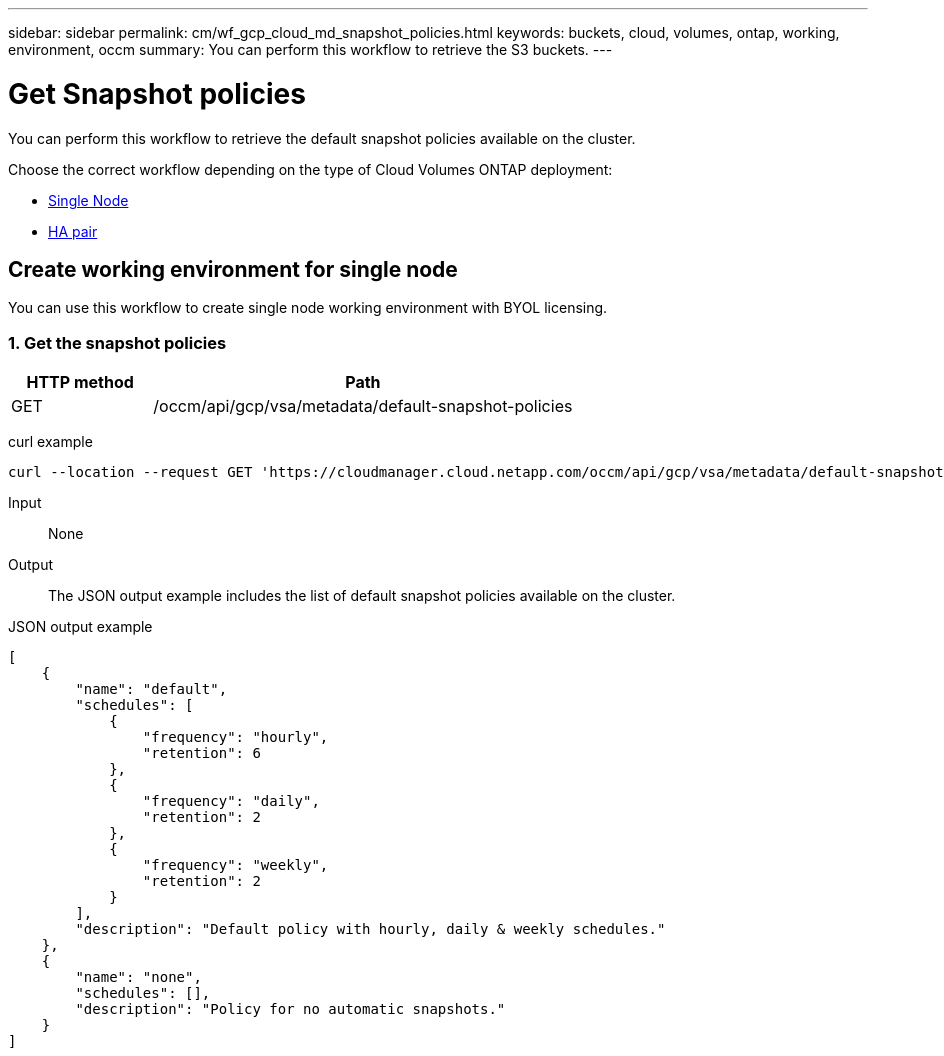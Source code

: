 ---
sidebar: sidebar
permalink: cm/wf_gcp_cloud_md_snapshot_policies.html
keywords: buckets, cloud, volumes, ontap, working, environment, occm
summary: You can perform this workflow to retrieve the S3 buckets.
---

= Get Snapshot policies
:hardbreaks:
:nofooter:
:icons: font
:linkattrs:
:imagesdir: ./media/

[.lead]
You can perform this workflow to retrieve the default snapshot policies available on the cluster.

Choose the correct workflow depending on the type of Cloud Volumes ONTAP deployment:

* <<Create working environment for single node, Single Node>>
* <<Create working environment for high availability pair, HA pair>>

== Create working environment for single node
You can use this workflow to create single node working environment with BYOL licensing.

=== 1. Get the snapshot policies

[cols="25,75"*,options="header"]
|===
|HTTP method
|Path
|GET
|/occm/api/gcp/vsa/metadata/default-snapshot-policies
|===

curl example::
[source,curl]
curl --location --request GET 'https://cloudmanager.cloud.netapp.com/occm/api/gcp/vsa/metadata/default-snapshot-policies' --header 'x-agent-id: <AGENT_ID>' --header 'Authorization: Bearer <ACCESS_TOKEN>' --header 'Content-Type: application/json'

Input::

None

Output::

The JSON output example includes the list of default snapshot policies available on the cluster.

JSON output example::
[source, json]
[
    {
        "name": "default",
        "schedules": [
            {
                "frequency": "hourly",
                "retention": 6
            },
            {
                "frequency": "daily",
                "retention": 2
            },
            {
                "frequency": "weekly",
                "retention": 2
            }
        ],
        "description": "Default policy with hourly, daily & weekly schedules."
    },
    {
        "name": "none",
        "schedules": [],
        "description": "Policy for no automatic snapshots."
    }
]
